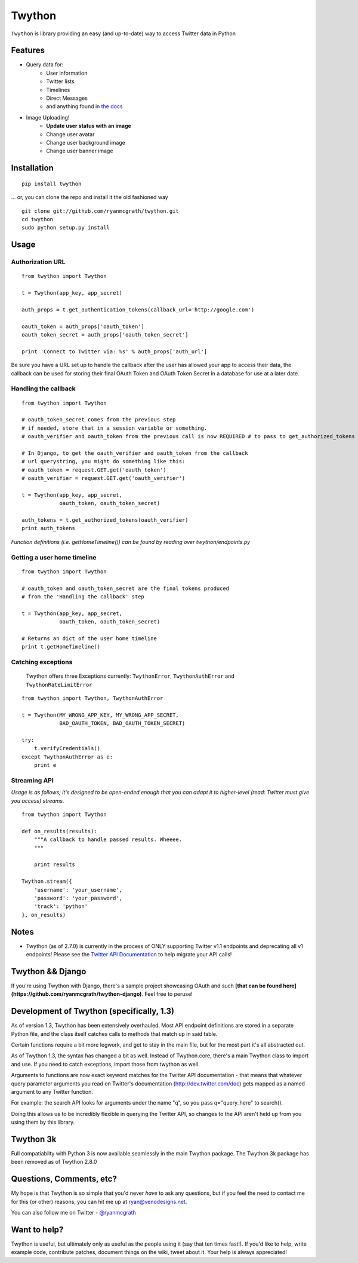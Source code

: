 Twython
=======
``Twython`` is library providing an easy (and up-to-date) way to access Twitter data in Python

Features
--------

* Query data for:
   - User information
   - Twitter lists
   - Timelines
   - Direct Messages
   - and anything found in `the docs <https://dev.twitter.com/docs/api/1.1>`_
* Image Uploading!
   - **Update user status with an image**
   - Change user avatar
   - Change user background image
   - Change user banner image

Installation
------------
::

    pip install twython

... or, you can clone the repo and install it the old fashioned way

::

    git clone git://github.com/ryanmcgrath/twython.git
    cd twython
    sudo python setup.py install


Usage
-----

Authorization URL
~~~~~~~~~~~~~~~~~
::

    from twython import Twython

    t = Twython(app_key, app_secret)

    auth_props = t.get_authentication_tokens(callback_url='http://google.com')

    oauth_token = auth_props['oauth_token']
    oauth_token_secret = auth_props['oauth_token_secret']

    print 'Connect to Twitter via: %s' % auth_props['auth_url']

Be sure you have a URL set up to handle the callback after the user has allowed your app to access their data, the callback can be used for storing their final OAuth Token and OAuth Token Secret in a database for use at a later date.

Handling the callback
~~~~~~~~~~~~~~~~~~~~~
::

    from twython import Twython

    # oauth_token_secret comes from the previous step
    # if needed, store that in a session variable or something.
    # oauth_verifier and oauth_token from the previous call is now REQUIRED # to pass to get_authorized_tokens

    # In Django, to get the oauth_verifier and oauth_token from the callback
    # url querystring, you might do something like this:
    # oauth_token = request.GET.get('oauth_token')
    # oauth_verifier = request.GET.get('oauth_verifier')

    t = Twython(app_key, app_secret,
                oauth_token, oauth_token_secret)

    auth_tokens = t.get_authorized_tokens(oauth_verifier)
    print auth_tokens

*Function definitions (i.e. getHomeTimeline()) can be found by reading over twython/endpoints.py*

Getting a user home timeline
~~~~~~~~~~~~~~~~~~~~~~~~~~~~
::

    from twython import Twython

    # oauth_token and oauth_token_secret are the final tokens produced
    # from the 'Handling the callback' step

    t = Twython(app_key, app_secret,
                oauth_token, oauth_token_secret)
    
    # Returns an dict of the user home timeline
    print t.getHomeTimeline()


Catching exceptions
~~~~~~~~~~~~~~~~~~~

    Twython offers three Exceptions currently: ``TwythonError``, ``TwythonAuthError`` and ``TwythonRateLimitError``

::

    from twython import Twython, TwythonAuthError

    t = Twython(MY_WRONG_APP_KEY, MY_WRONG_APP_SECRET,
                BAD_OAUTH_TOKEN, BAD_OAUTH_TOKEN_SECRET)

    try:
        t.verifyCredentials()
    except TwythonAuthError as e:
        print e


Streaming API
~~~~~~~~~~~~~
*Usage is as follows; it's designed to be open-ended enough that you can adapt it to higher-level (read: Twitter must give you access)
streams.*

::

    from twython import Twython
    
    def on_results(results):
        """A callback to handle passed results. Wheeee.
        """

        print results

    Twython.stream({
        'username': 'your_username',
        'password': 'your_password',
        'track': 'python'
    }, on_results)


Notes
-----
* Twython (as of 2.7.0) is currently in the process of ONLY supporting Twitter v1.1 endpoints and deprecating all v1 endpoints! Please see the `Twitter API Documentation <https://dev.twitter.com/docs/api/1.1>`_ to help migrate your API calls!

Twython && Django
-----------------
If you're using Twython with Django, there's a sample project showcasing OAuth and such **[that can be found here](https://github.com/ryanmcgrath/twython-django)**. Feel free to peruse!

Development of Twython (specifically, 1.3)
------------------------------------------
As of version 1.3, Twython has been extensively overhauled. Most API endpoint definitions are stored
in a separate Python file, and the class itself catches calls to methods that match up in said table.

Certain functions require a bit more legwork, and get to stay in the main file, but for the most part
it's all abstracted out.

As of Twython 1.3, the syntax has changed a bit as well. Instead of Twython.core, there's a main
Twython class to import and use. If you need to catch exceptions, import those from twython as well.

Arguments to functions are now exact keyword matches for the Twitter API documentation - that means that
whatever query parameter arguments you read on Twitter's documentation (http://dev.twitter.com/doc) gets mapped
as a named argument to any Twitter function.

For example: the search API looks for arguments under the name "q", so you pass q="query_here" to search().

Doing this allows us to be incredibly flexible in querying the Twitter API, so changes to the API aren't held up
from you using them by this library.

Twython 3k
----------
Full compatiabilty with Python 3 is now available seamlessly in the main Twython package. The Twython 3k package has been removed as of Twython 2.8.0

Questions, Comments, etc?
-------------------------
My hope is that Twython is so simple that you'd never *have* to ask any questions, but if you feel the need to contact me for this (or other) reasons, you can hit me up at ryan@venodesigns.net.

You can also follow me on Twitter - `@ryanmcgrath <https://twitter.com/ryanmcgrath>`_

Want to help?
-------------
Twython is useful, but ultimately only as useful as the people using it (say that ten times fast!). If you'd like to help, write example code, contribute patches, document things on the wiki, tweet about it. Your help is always appreciated!
